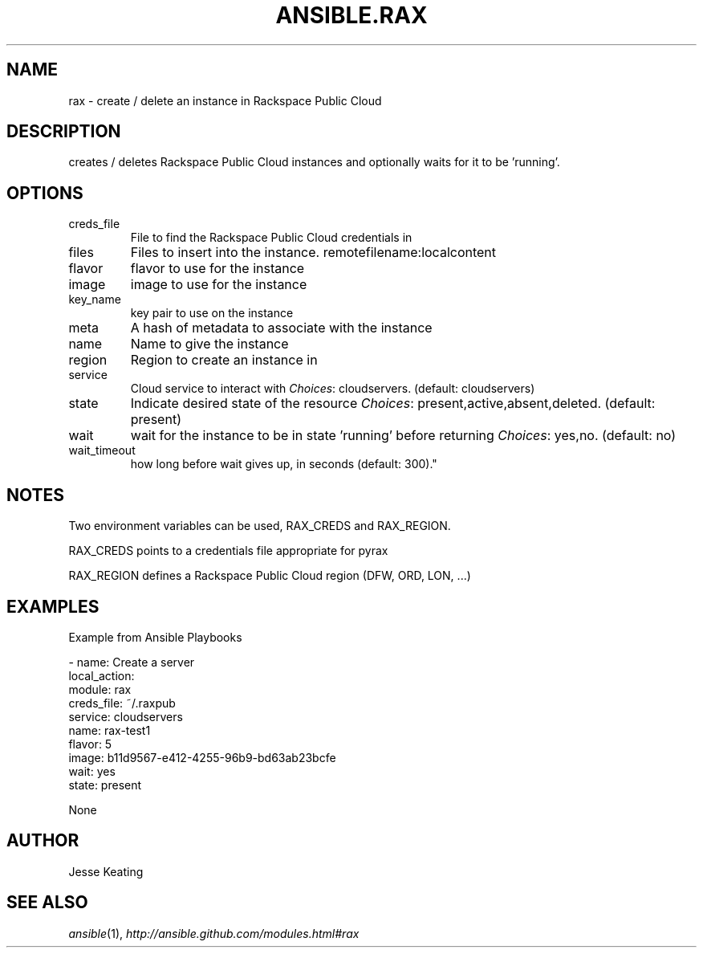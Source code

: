 .TH ANSIBLE.RAX 3 "2013-06-10" "1.2" "ANSIBLE MODULES"
." generated from library/cloud/rax
.SH NAME
rax \- create / delete an instance in Rackspace Public Cloud
." ------ DESCRIPTION
.SH DESCRIPTION
.PP
creates / deletes Rackspace Public Cloud instances and optionally waits for it to be 'running'. 
." ------ OPTIONS
."
."
.SH OPTIONS
   
.IP creds_file
File to find the Rackspace Public Cloud credentials in   
.IP files
Files to insert into the instance. remotefilename:localcontent   
.IP flavor
flavor to use for the instance   
.IP image
image to use for the instance   
.IP key_name
key pair to use on the instance   
.IP meta
A hash of metadata to associate with the instance   
.IP name
Name to give the instance   
.IP region
Region to create an instance in   
.IP service
Cloud service to interact with
.IR Choices :
cloudservers. (default: cloudservers)   
.IP state
Indicate desired state of the resource
.IR Choices :
present,active,absent,deleted. (default: present)   
.IP wait
wait for the instance to be in state 'running' before returning
.IR Choices :
yes,no. (default: no)   
.IP wait_timeout
how long before wait gives up, in seconds (default: 300)."
."
." ------ NOTES
.SH NOTES
.PP
Two environment variables can be used, RAX_CREDS and RAX_REGION. 
.PP
RAX_CREDS points to a credentials file appropriate for pyrax 
.PP
RAX_REGION defines a Rackspace Public Cloud region (DFW, ORD, LON, ...) 
."
."
." ------ EXAMPLES
.SH EXAMPLES
.PP
Example from Ansible Playbooks

.nf
- name: Create a server
  local_action:
    module: rax
    creds_file: ~/.raxpub
    service: cloudservers
    name: rax-test1
    flavor: 5
    image: b11d9567-e412-4255-96b9-bd63ab23bcfe
    wait: yes
    state: present

.fi
." ------ PLAINEXAMPLES
.nf
None
.fi

." ------- AUTHOR
.SH AUTHOR
Jesse Keating
.SH SEE ALSO
.IR ansible (1),
.I http://ansible.github.com/modules.html#rax